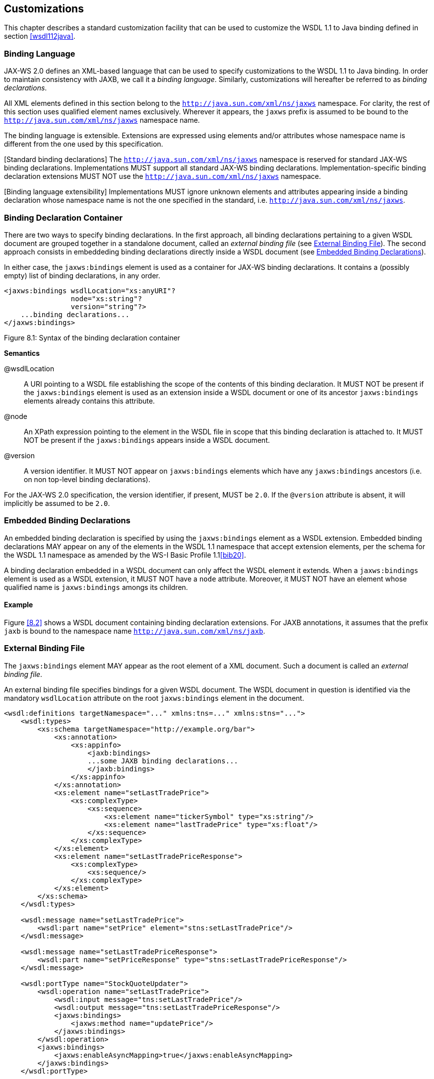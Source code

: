 //
// Copyright (c) 2020 Contributors to the Eclipse Foundation
//

[[customize]]
== Customizations

This chapter describes a standard customization facility that can be
used to customize the WSDL 1.1 to Java binding defined in section
<<wsdl112java>>.

[[bindinglanguage]]
=== Binding Language

JAX-WS 2.0 defines an XML-based language that can be used to specify
customizations to the WSDL 1.1 to Java binding. In order to maintain
consistency with JAXB, we call it a __binding language__. Similarly,
customizations will hereafter be referred to as __binding
declarations__.

All XML elements defined in this section belong to the
`http://java.sun.com/xml/ns/jaxws` namespace. For clarity, the rest of
this section uses qualified element names exclusively. Wherever it
appears, the `jaxws` prefix is assumed to be bound to the
`http://java.sun.com/xml/ns/jaxws` namespace name.

The binding language is extensible. Extensions are expressed using
elements and/or attributes whose namespace name is different from the
one used by this specification.

[Standard binding declarations] The `http://java.sun.com/xml/ns/jaxws`
namespace is reserved for standard JAX-WS binding declarations.
Implementations MUST support all standard JAX-WS binding declarations.
Implementation-specific binding declaration extensions MUST NOT use the
`http://java.sun.com/xml/ns/jaxws` namespace.

[Binding language extensibility] Implementations MUST ignore unknown
elements and attributes appearing inside a binding declaration whose
namespace name is not the one specified in the standard, i.e.
`http://java.sun.com/xml/ns/jaxws`.

[[bindingdeclarationcontainer]]
=== Binding Declaration Container

There are two ways to specify binding declarations. In the first
approach, all binding declarations pertaining to a given WSDL document
are grouped together in a standalone document, called an _external
binding file_ (see <<externalbindingfile>>). The second approach consists
in embeddeding binding declarations directly inside a WSDL document (see
<<embeddedbindingdeclarations>>).

In either case, the `jaxws:bindings` element is used as a container for
JAX-WS binding declarations. It contains a (possibly empty) list of
binding declarations, in any order.

[id="8.1"]
[source,java,numbered]
-------------
<jaxws:bindings wsdlLocation="xs:anyURI"?
                node="xs:string"?
                version="string"?>
    ...binding declarations...
</jaxws:bindings>
-------------
Figure 8.1: Syntax of the binding declaration container

*Semantics*

@wsdlLocation::
A URI pointing to a WSDL file establishing the scope of the contents
of this binding declaration. It MUST NOT be present if the
`jaxws:bindings` element is used as an extension inside a WSDL
document or one of its ancestor `jaxws:bindings` elements already
contains this attribute.
@node::
An XPath expression pointing to the element in the WSDL file in scope
that this binding declaration is attached to. It MUST NOT be present
if the `jaxws:bindings` appears inside a WSDL document.
@version::
A version identifier. It MUST NOT appear on `jaxws:bindings` elements
which have any `jaxws:bindings` ancestors (i.e. on non top-level
binding declarations).

For the JAX-WS 2.0 specification, the version identifier, if present,
MUST be `2.0`. If the `@version` attribute is absent, it will implicitly
be assumed to be `2.0`.

[[embeddedbindingdeclarations]]
=== Embedded Binding Declarations

An embedded binding declaration is specified by using the
`jaxws:bindings` element as a WSDL extension. Embedded binding
declarations MAY appear on any of the elements in the WSDL 1.1 namespace
that accept extension elements, per the schema for the WSDL 1.1
namespace as amended by the WS-I Basic Profile 1.1<<bib20>>.

A binding declaration embedded in a WSDL document can only affect the
WSDL element it extends. When a `jaxws:bindings` element is used as a
WSDL extension, it MUST NOT have a `node` attribute. Moreover, it MUST
NOT have an element whose qualified name is `jaxws:bindings` amongs its
children.

[[embeddedbindingdeclarationsex]]
==== Example

Figure <<8.2>> shows a WSDL document containing binding declaration
extensions. For JAXB annotations, it assumes that the prefix `jaxb` is
bound to the namespace name `http://java.sun.com/xml/ns/jaxb`.

[[externalbindingfile]]
=== External Binding File

The `jaxws:bindings` element MAY appear as the root element of a XML
document. Such a document is called an __external binding file__.

An external binding file specifies bindings for a given WSDL document.
The WSDL document in question is identified via the mandatory
`wsdlLocation` attribute on the root `jaxws:bindings` element in the
document.

[id="8.2"]
[source,java,numbered]
-------------
<wsdl:definitions targetNamespace="..." xmlns:tns=..." xmlns:stns="...">
    <wsdl:types>
        <xs:schema targetNamespace="http://example.org/bar">
            <xs:annotation>
                <xs:appinfo>
                    <jaxb:bindings>
                    ...some JAXB binding declarations...
                    </jaxb:bindings>
                </xs:appinfo>
            </xs:annotation>
            <xs:element name="setLastTradePrice">
                <xs:complexType>
                    <xs:sequence>
                        <xs:element name="tickerSymbol" type="xs:string"/>
                        <xs:element name="lastTradePrice" type="xs:float"/>
                    </xs:sequence>
                </xs:complexType>
            </xs:element>
            <xs:element name="setLastTradePriceResponse">
                <xs:complexType>
                    <xs:sequence/>
                </xs:complexType>
            </xs:element>
        </xs:schema>
    </wsdl:types>

    <wsdl:message name="setLastTradePrice">
        <wsdl:part name="setPrice" element="stns:setLastTradePrice"/>
    </wsdl:message>

    <wsdl:message name="setLastTradePriceResponse">
        <wsdl:part name="setPriceResponse" type="stns:setLastTradePriceResponse"/>
    </wsdl:message>

    <wsdl:portType name="StockQuoteUpdater">
        <wsdl:operation name="setLastTradePrice">
            <wsdl:input message="tns:setLastTradePrice"/>
            <wsdl:output message="tns:setLastTradePriceResponse"/>
            <jaxws:bindings>
                <jaxws:method name="updatePrice"/>
            </jaxws:bindings>
        </wsdl:operation>
        <jaxws:bindings>
            <jaxws:enableAsyncMapping>true</jaxws:enableAsyncMapping>
        </jaxws:bindings>
    </wsdl:portType>

    <jaxws:bindings>
        <jaxws:package name="com.acme.foo"/>
        ...additional binding declarations...
    </jaxws:bindings>
</wsdl:definitions>
-------------

In an external binding file, `jaxws:bindings` elements MAY appear as
non-root elements, e.g. as a child or descendant of the root
`jaxws:bindings` element. In this case, they MUST carry a `node`
attribute identifying the element in the WSDL document they annotate.
The root `jaxws:bindings` element implicitly contains a `node` attribute
whose value is `//`, i.e. selecting the root element in the document. An
XPath expression on a non-root `jaxws:bindings` element selects zero or
more nodes from the set of nodes selected by its parent `jaxws:bindings`
element.

External binding files are semantically equivalent to embedded binding
declarations (see <<embeddedbindingdeclarations>>). When a JAX-WS
implementation processes a WSDL document for which there is an external
binding file, it MUST operate as if all binding declarations specified
in the external binding file were instead specified as embedded
declarations on the nodes in the in the WSDL document they target. It is
an error if, upon embedding the binding declarations defined in one or
more external binding files, the resulting WSDL document contains
conflicting binding declarations.

_♦ Conformance (Multiple binding files):_ Implementations MUST support specifying any
number of external JAX-WS and JAXB binding files for processing in
conjunction with at least one WSDL document.

Please refer to section <<jaxbbindingdeclarations>> for more information
on processing JAXB binding declarations.

[[externalbindingfileex]]
==== Example

Figures <<8.3>> and <<8.4>> show an example external binding
file and WSDL document respectively that express the same set of binding
declarations as the WSDL document in <<embeddedbindingdeclarationsex>>.

[id="8.3"]
[source,xml,numbered]
-------------
<jaxws:bindings wsdlLocation="http://example.org/foo.wsdl">
    <jaxws:package name="com.acme.foo"/>
    <jaxws:bindings
        node="wsdl:types/xs:schema[targetNamespace=’http://example.org/bar’]">
        <jaxb:bindings>
            ...some JAXB binding declarations...
        </jaxb:bindings>
    </jaxws:bindings>
    <jaxws:bindings node="wsdl:portType[@name=’StockQuoteUpdater’]">
        <jaxws:enableAsyncMapping>true</jaxws:enableAsyncMapping>
        <jaxws:bindings node="wsdl:operation[@name=’setLastTradePrice’]">
            <jaxws:method name="updatePrice"/>
        </jaxws:bindings>
    </jaxws:bindings>
    ...additional binding declarations....
</jaxws:bindings>
-------------
Figure 8.3: Sample external binding file for WSDL in figure <<8.4>>

[[jaxbbindingdeclarations]]
=== Using JAXB Binding Declarations

It is possible to use JAXB binding declarations in conjunction with
JAX-WS.

The JAXB 2.0 bindings element, henceforth referred to as
`jaxb:bindings`, MAY appear as an annotation inside a schema document
embedded in a WSDL document, i.e. as a descendant of a `xs:schema`
element whose parent is the `wsdl:types` element. It affects the data
binding as specified by JAXB 2.0.

[id="8.4"]
[source,xml,numbered]
-------------
<wsdl:definitions targetNamespace="..." xmlns:tns="..." xmlns:stns="...">
    <wsdl:types>
        <xs:schema targetNamespace="http://example.org/bar">
            <xs:element name="setLastTradePrice">
                <xs:complexType>
                    <xs:sequence>
                        <xs:element name="tickerSymbol" type="xs:string"/>
                        <xs:element name="lastTradePrice" type="xs:float"/>
                    </xs:sequence>
                </xs:complexType>
            </xs:element>
            <xs:element name="setLastTradePriceResponse">
                <xs:complexType>
                    <xs:sequence/>
                </xs:complexType>
            </xs:element>
        </xs:schema>
    </wsdl:types>

    <wsdl:message name="setLastTradePrice">
        <wsdl:part name="setPrice" element="stns:setLastTradePrice"/>
    </wsdl:message>

    <wsdl:message name="setLastTradePriceResponse">
        <wsdl:part name="setPriceResponse"
            type="stns:setLastTradePriceResponse"/>
    </wsdl:message>

    <wsdl:portType name="StockQuoteUpdater">
        <wsdl:operation name="setLastTradePrice">
            <wsdl:input message="tns:setLastTradePrice"/>
            <wsdl:output message="tns:setLastTradePriceResponse"/>
        </wsdl:operation>
    </wsdl:portType>
</wsdl:definitions>
-------------
Figure 8.4: WSDL document referred to by external binding file in figure <<8.3>>

Additionally, `jaxb:bindings` MAY appear inside a JAX-WS external
binding file as a child of a `jaxws:bindings` element whose `node`
attribute points to a `xs:schema` element inside a WSDL document. When
the schema is processed, the outcome MUST be as if the `jaxb:bindings`
element was inlined inside the schema document as an annotation on the
schema component.

While processing a JAXB binding declaration (i.e. a `jaxb:bindings`
element) for a schema document embedded inside a WSDL document, all
XPath expressions that appear inside it MUST be interpreted as if the
containing `xs:schema` element was the root of a standalone schema
document.

*Editors Note 8.1* _This last requirement ensures that JAXB processors don’t have to be
extended to incorporate knowledge of WSDL. In particular, it becomes
possible to take a JAXB binding file and embed it in a JAX-WS binding
file as-is, without fixing up all its XPath expressions, even in the
case that the XML Schema the JAXB binding file refers to was embedded in
a WSDL._

[[scopingofbindings]]
=== Scoping of Bindings

Binding declarations are scoped according to the parent-child hierarchy
in the WSDL document. For instance, when determining the value of the
`jaxws:enableWrapperStyle` customization parameter for a portType
operation, binding declarations MUST be processed in the following
order, according to the element they pertain to: (1) the portType
operation in question, (2) its parent portType, (3) the definitions
element.

Tools MUST NOT ignore binding declarations. It is an error if upon
applying all the customizations in effect for a given WSDL document, any
of the generated Java source code artifacts does not contain legal Java
syntax. In particular, it is an error to use any reserved keywords as
the name of a Java field, method, type or package.

[[standardbindingdeclarations]]
=== Standard Binding Declarations

The following sections detail the predefined binding declarations,
classified according to the WSDL element they’re allowed on. All these
declarations reside in the `http://java.sun.com/xml/ns/jaxws` namespace.

[[bindingdecldefinitions]]
==== Definitions

The following binding declarations MAY appear in the context of a WSDL
document, either as an extension to the `wsdl:definitions` element or in
an external binding file at a place where there is a WSDL document in
scope.

[source,xml,numbered]
-------------
<jaxws:package name="xs:string">?
    <jaxws:javadoc>xs:string</jaxws:javadoc>?
</jaxws:package>

<jaxws:enableWrapperStyle>?
    xs:boolean
</jaxws:enableWrapperStyle>

<jaxws:enableAsyncMapping>?
    xs:boolean
</jaxws:enableAsyncMapping>

<jaxws:enableMIMEContent>?
    xs:boolean
</jaxws:enableMIMEContent>
-------------

[[semantics-1]]
===== Semantics

package/@name::
Name of the Java package for the targetNamespace of the parent
`wsdl:definitions` element.
package/javadoc/text()::
Package-level javadoc string.
enableWrapperStyle::
If present with a boolean value of `true` (resp. `false`), wrapper
style is enabled (resp. disabled) by default for all operations.
enableAsyncMapping::
If present with a boolean value of `true` (resp. `false`),
asynchronous mappings are enabled (resp. disbled) by default for all
operations.
enableMIMEContent::
If present with a boolean value of `true` (resp. `false`), use of the
`mime:content` information is enabled (resp. disabled) by default for
all operations.

The `enableWrapperStyle` declaration only affects operations that
qualify for the wrapper style per the JAX-WS specification. By default,
this declaration is `true`, i.e. wrapper style processing is turned on
by default for all qualified operations, and must be disabled by using a
`jaxws:enableWrapperStyle` declaration with a value of `false` in the
appropriate scope.

[[bindingdeclporttype]]
==== PortType

The following binding declarations MAY appear in the context of a WSDL
portType, either as an extension to the `wsdl:portType` element or with
a `node` attribute pointing at one.

[source,xml,numbered]
-------------
<jaxws:class name="xs:string">?
    <jaxws:javadoc>xs:string</jaxws:javadoc>?
</jaxws:class>

<jaxws:enableWrapperStyle>?
    xs:boolean
</jaxws:enableWrapperStyle>

<jaxws:enableAsyncMapping>xs:boolean</jaxws:enableAsyncMapping>?
-------------

[[semantics-2]]
===== Semantics

class/@name::
Fully qualified name of the generated service endpoint interface
corresponding to the parent `wsdl:portType`.
class/javadoc/text()::
Class-level javadoc string.
enableWrapperStyle::
If present with a boolean value of `true` (resp. `false`), wrapper
style is enabled (resp. disabled) by default for all operations in
this `wsdl:portType`.
enableAsyncMapping::
If present with a boolean value of `true` (resp. `false`),
asynchronous mappings are enabled (resp. disabled) by default for all
operations in this `wsdl:portType`.

[[bindingdeclporttypeoperation]]
==== PortType Operation

The following binding declarations MAY appear in the context of a WSDL
portType operation, either as an extension to the
`wsdl:portType/wsdl:operation` element or with a `node` attribute
pointing at one.

[source,xml,numbered]
-------------
<jaxws:method name="xs:string">?
    <jaxws:javadoc>xs:string</jaxws:javadoc>?
</jaxws:method>

<jaxws:enableWrapperStyle>?
    xs:boolean
</jaxws:enableWrapperStyle>

<jaxws:enableAsyncMapping>?
    xs:boolean
</jaxws:enableAsyncMapping>

<jaxws:parameter part="xs:string"
                 childElementName="xs:QName"?
                 name="xs:string"/>*
-------------

[[semantics-3]]
===== Semantics

method/@name::
Name of the Java method corresponding to this `wsdl:operation`.
method/javadoc/text()::
Method-level javadoc string.
enableWrapperStyle::
If present with a boolean value of `true` (resp. `false`), wrapper
style is enabled (resp. disabled) by default for this
`wsdl:operation`.
enableAsyncMapping::
If present with a boolean value of `true`, asynchronous mappings are
enabled by default for this `wsdl:operation`.
parameter/@part::
A XPath expression identifying a `wsdl:part` child of a
`wsdl:message`.
parameter/@childElementName::
The qualified name of a child element information item of the global
type definition or global element declaration referred to by the
`wsdl:part` identified by the previous attribute.
parameter/@name::
The name of the Java formal parameter corresponding to the parameter
identified by the previous two attributes.

It is an error if two parameters that do not correspond to the same Java
formal parameter are assigned the same name, or if a part/element that
corresponds to the Java method return value is assigned a name.

[[bindingdeclporttypefault]]
==== PortType Fault Message

The following binding declarations MAY appear in the context of a WSDL
portType operation’s fault message, either as an extension to the
`wsdl:portType/wsdl:operation/wsdl:fault` element or with a `node`
attribute pointing at one.

[source,xml,numbered]
-------------
<jaxws:class name="xs:string">?
    <jaxws:javadoc>xs:string</jaxws:javadoc>?
</jaxws:class>
-------------

[[semantics-4]]
===== Semantics

Fully qualified name of the generated exception class for this fault.

Class-level javadoc string.

It is an error if faults that refer to the same `wsdl:message` element
are mapped to exception classes with different names.

[[bindingdeclbinding]]
==== Binding

The following binding declarations MAY appear in the context of a WSDL
binding, either as an extension to the `wsdl:binding` element or with a
`node` attribute pointing at one.

[source,xml,numbered]
-------------
<jaxws:enableMIMEContent>?
    xs:boolean
</jaxws:enableMIMEContent>
-------------

[[semantics-5]]
===== Semantics

enableMIMEContent::
If present with a boolean value of `true` (resp. `false`), use of the
`mime:content` information is enabled (resp. disabled) for all
operations in this binding.

[[bindingdeclbindingoperation]]
==== Binding Operation

The following binding declarations MAY appear in the context of a WSDL
binding operation, either as an extension to the
`wsdl:binding/wsdl:operation` element or with a `node` attribute
pointing at one.

[source,xml,numbered]
-------------
<jaxws:enableMIMEContent>?
    xs:boolean
</jaxws:enableMIMEContent>

<jaxws:parameter part="xs:string"
                 childElementName="xs:QName"?
                 name="xs:string"/>*

<jaxws:exception part="xs:string">*
    <jaxws:class name="xs:string">?
        <jaxws:javadoc>xs:string</jaxws:javadoc>?
    </jaxws:class>
</jaxws:exception>
-------------

[[semantics-6]]
===== Semantics

enableMIMEContent::
If present with a boolean value of `true` (resp. `false`), use of the
`mime:content` information is enabled (resp. disabled) for this
operation.
parameter/@part::
A XPath expression identifying a `wsdl:part` child of a
`wsdl:message`.
parameter/@childElementName::
The qualified name of a child element information item of the global
type definition or global element declaration referred to by the
`wsdl:part` identified by the previous attribute.
parameter/@name::
The name of the Java formal parameter corresponding to the parameter
identified by the previous two attributes. The parameter in question
MUST correspond to a `soap:header` extension.

[[bindingdeclservice]]
==== Service

The following binding declarations MAY appear in the context of a WSDL
service, either as an extension to the `wsdl:service` element or with a
`node` attribute pointing at one.

[source,xml,numbered]
-------------
<jaxws:class name="xs:string">?
    <jaxws:javadoc>xs:string</jaxws:javadoc>?
</jaxws:class>
-------------

[[semantics-7]]
===== Semantics

class/@name::
Fully qualified name of the generated service class.
class/javadoc/text()::
Class-level javadoc string.

[[bindingdeclport]]
==== Port

The following binding declarations MAY appear in the context of a WSDL
service, either as an extension to the `wsdl:port` element or with a
`node` attribute pointing at one.

[source,xml,numbered]
-------------
<jaxws:method name="xs:string">?
    <jaxws:javadoc>xs:string</jaxws:javadoc>?
</jaxws:method>

<jaxws:provider/>?
-------------

[[semantics-8]]
===== Semantics

method/@name::
The name of the generated port getter method.
method/javadoc/text()::
Method-level javadoc string.
provider::
This binding declaration specifies that the annotated port will be
used with the `jakarta.xml.ws.Provider` interface.

A port annotated with a `jaxws:provider` binding declaration is treated
specially. No service endpoint interface will be generated for it, since
the application code will use in its lieu the `jakarta.xml.ws.Provider`
interface. Additionally, the port getter method on the generated service
interface will be omitted.

*Editors Note 8.2* _Omitting a getXYZPort() method is necessary for consistency, because if
it existed it would specify the non-existing SEI type as its return
type._
